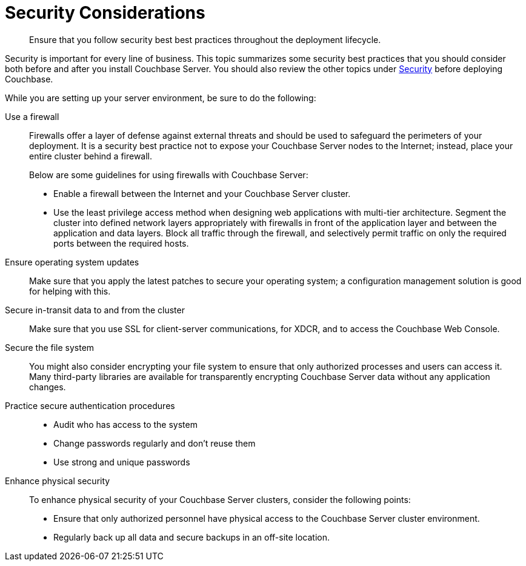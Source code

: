 [#concept_ttw_pbp_ts]
= Security Considerations
:page-type: concept

[abstract]
Ensure that you follow security best best practices throughout the deployment lifecycle.

Security is important for every line of business.
This topic summarizes some security best practices that you should consider both before and after you install Couchbase Server.
You should also review the other topics under xref:security:security-intro.adoc[Security] before deploying Couchbase.

While you are setting up your server environment, be sure to do the following:

Use a firewall::
Firewalls offer a layer of defense against external threats and should be used to safeguard the perimeters of your deployment.
It is a security best practice not to expose your Couchbase Server nodes to the Internet; instead, place your entire cluster behind a firewall.
+
Below are some guidelines for using firewalls with Couchbase Server:

* Enable a firewall between the Internet and your Couchbase Server cluster.
* Use the least privilege access method when designing web applications with multi-tier architecture.
Segment the cluster into defined network layers appropriately with firewalls in front of the application layer and between the application and data layers.
Block all traffic through the firewall, and selectively permit traffic on only the required ports between the required hosts.

Ensure operating system updates:: Make sure that you apply the latest patches to secure your operating system; a configuration management solution is good for helping with this.

Secure in-transit data to and from the cluster:: Make sure that you use SSL for client-server communications, for XDCR, and to access the Couchbase Web Console.

Secure the file system::
You might also consider encrypting your file system to ensure that only authorized processes and users can access it.
Many third-party libraries are available for transparently encrypting Couchbase Server data without any application changes.

Practice secure authentication procedures::
* Audit who has access to the system
* Change passwords regularly and don't reuse them
* Use strong and unique passwords

Enhance physical security:: To enhance physical security of your Couchbase Server clusters, consider the following points:
[#ul_rkc_ydf_42b]
* Ensure that only authorized personnel have physical access to the Couchbase Server cluster environment.
* Regularly back up all data and secure backups in an off-site location.
